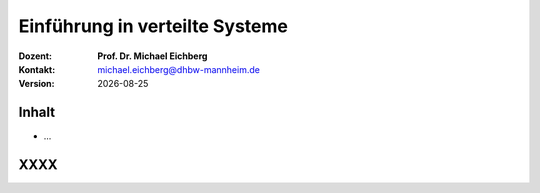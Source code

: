 .. meta:: 
    :author: Michael Eichberg
    :keywords: "TCP"
    :description lang=de: Verteilte Systeme
    :id: lecture-tcp
    :first-slide: last-viewed

.. |date| date::
.. |at| unicode:: 0x40

.. role:: incremental   
.. role:: eng
.. role:: ger
.. role:: red
.. role:: green
.. role:: blue
.. role:: minor
.. role:: ger-quote
.. role:: obsolete
.. role:: line-above
.. role:: huge
.. role:: xxl

.. role:: raw-html(raw)
   :format: html


Einführung in verteilte Systeme
================================================

:Dozent: **Prof. Dr. Michael Eichberg**
:Kontakt: michael.eichberg@dhbw-mannheim.de
:Version: |date|


Inhalt
----------------

- ...


.. class:: new-section transition-fade

XXXX
-------------------------------------------------------------
